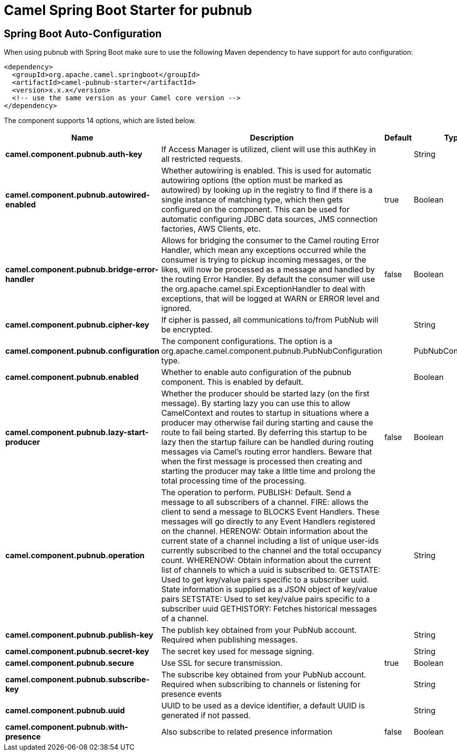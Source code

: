 // spring-boot-auto-configure options: START
:page-partial:
:doctitle: Camel Spring Boot Starter for pubnub

== Spring Boot Auto-Configuration

When using pubnub with Spring Boot make sure to use the following Maven dependency to have support for auto configuration:

[source,xml]
----
<dependency>
  <groupId>org.apache.camel.springboot</groupId>
  <artifactId>camel-pubnub-starter</artifactId>
  <version>x.x.x</version>
  <!-- use the same version as your Camel core version -->
</dependency>
----


The component supports 14 options, which are listed below.



[width="100%",cols="2,5,^1,2",options="header"]
|===
| Name | Description | Default | Type
| *camel.component.pubnub.auth-key* | If Access Manager is utilized, client will use this authKey in all restricted requests. |  | String
| *camel.component.pubnub.autowired-enabled* | Whether autowiring is enabled. This is used for automatic autowiring options (the option must be marked as autowired) by looking up in the registry to find if there is a single instance of matching type, which then gets configured on the component. This can be used for automatic configuring JDBC data sources, JMS connection factories, AWS Clients, etc. | true | Boolean
| *camel.component.pubnub.bridge-error-handler* | Allows for bridging the consumer to the Camel routing Error Handler, which mean any exceptions occurred while the consumer is trying to pickup incoming messages, or the likes, will now be processed as a message and handled by the routing Error Handler. By default the consumer will use the org.apache.camel.spi.ExceptionHandler to deal with exceptions, that will be logged at WARN or ERROR level and ignored. | false | Boolean
| *camel.component.pubnub.cipher-key* | If cipher is passed, all communications to/from PubNub will be encrypted. |  | String
| *camel.component.pubnub.configuration* | The component configurations. The option is a org.apache.camel.component.pubnub.PubNubConfiguration type. |  | PubNubConfiguration
| *camel.component.pubnub.enabled* | Whether to enable auto configuration of the pubnub component. This is enabled by default. |  | Boolean
| *camel.component.pubnub.lazy-start-producer* | Whether the producer should be started lazy (on the first message). By starting lazy you can use this to allow CamelContext and routes to startup in situations where a producer may otherwise fail during starting and cause the route to fail being started. By deferring this startup to be lazy then the startup failure can be handled during routing messages via Camel's routing error handlers. Beware that when the first message is processed then creating and starting the producer may take a little time and prolong the total processing time of the processing. | false | Boolean
| *camel.component.pubnub.operation* | The operation to perform. PUBLISH: Default. Send a message to all subscribers of a channel. FIRE: allows the client to send a message to BLOCKS Event Handlers. These messages will go directly to any Event Handlers registered on the channel. HERENOW: Obtain information about the current state of a channel including a list of unique user-ids currently subscribed to the channel and the total occupancy count. WHERENOW: Obtain information about the current list of channels to which a uuid is subscribed to. GETSTATE: Used to get key/value pairs specific to a subscriber uuid. State information is supplied as a JSON object of key/value pairs SETSTATE: Used to set key/value pairs specific to a subscriber uuid GETHISTORY: Fetches historical messages of a channel. |  | String
| *camel.component.pubnub.publish-key* | The publish key obtained from your PubNub account. Required when publishing messages. |  | String
| *camel.component.pubnub.secret-key* | The secret key used for message signing. |  | String
| *camel.component.pubnub.secure* | Use SSL for secure transmission. | true | Boolean
| *camel.component.pubnub.subscribe-key* | The subscribe key obtained from your PubNub account. Required when subscribing to channels or listening for presence events |  | String
| *camel.component.pubnub.uuid* | UUID to be used as a device identifier, a default UUID is generated if not passed. |  | String
| *camel.component.pubnub.with-presence* | Also subscribe to related presence information | false | Boolean
|===
// spring-boot-auto-configure options: END
